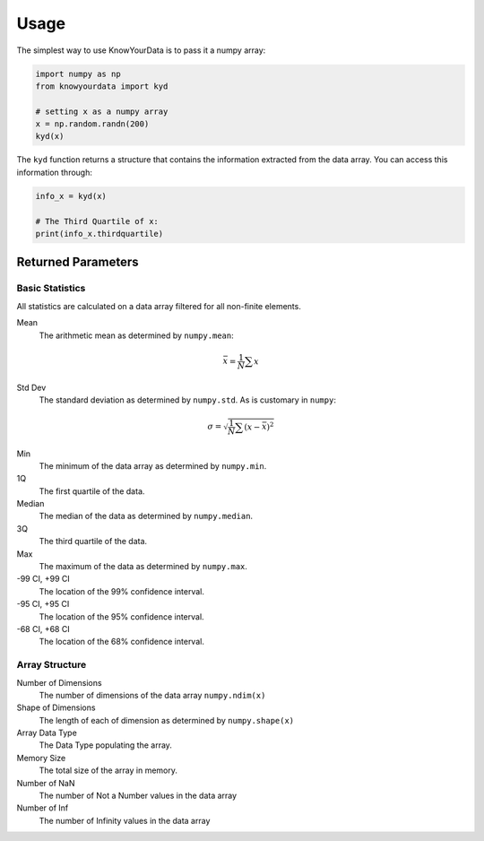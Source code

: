 Usage
=====

The simplest way to use KnowYourData is to pass it a numpy array:

.. code-block:: python

   import numpy as np
   from knowyourdata import kyd

   # setting x as a numpy array
   x = np.random.randn(200)
   kyd(x)

The ``kyd`` function returns a structure that contains the information extracted from the data array. You can access this information through:

.. code-block:: python

	info_x = kyd(x)

	# The Third Quartile of x:
	print(info_x.thirdquartile)

Returned Parameters
-------------------

Basic Statistics
~~~~~~~~~~~~~~~~

All statistics are calculated on a data array filtered for all non-finite elements.

Mean
	The arithmetic mean as determined by ``numpy.mean``:

.. math ::

	\bar{x} = \frac{1}{N} \sum x 

Std Dev
	The standard deviation as determined by ``numpy.std``. As is customary in ``numpy``:

.. math ::

	\sigma = \sqrt{\frac{1}{N} \sum (x - \bar{x})^2}

Min
	The minimum of the data array as determined by ``numpy.min``.

1Q
	The first quartile of the data.

Median
	The median of the data as determined by ``numpy.median``.

3Q
	The third quartile of the data.

Max
	The maximum of the data as determined by ``numpy.max``.

-99 CI, +99 CI 
	The location of the 99% confidence interval.

-95 CI, +95 CI 
	The location of the 95% confidence interval.

-68 CI, +68 CI 
	The location of the 68% confidence interval.


Array Structure
~~~~~~~~~~~~~~~

Number of Dimensions
	The number of dimensions of the data array ``numpy.ndim(x)``

Shape of Dimensions
	The length of each of dimension as determined by ``numpy.shape(x)``

Array Data Type
	The Data Type populating the array. 

Memory Size
	The total size of the array in memory. 

Number of NaN
	The number of Not a Number values in the data array

Number of Inf
	The number of Infinity values in the data array